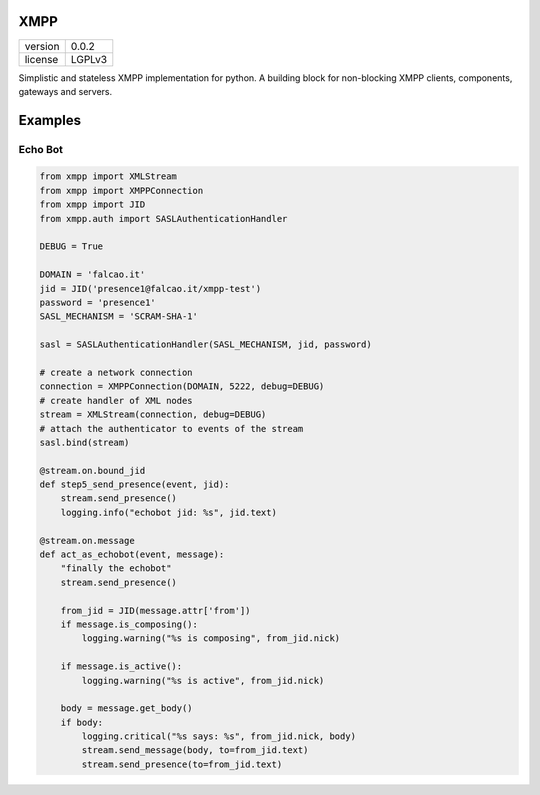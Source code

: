 XMPP
----

+---------+--------+
| version | 0.0.2  |
+---------+--------+
| license | LGPLv3 |
+---------+--------+


Simplistic and stateless XMPP implementation for python. A building
block for non-blocking XMPP clients, components, gateways and servers.


.. highlight:: python


Examples
--------


Echo Bot
~~~~~~~~

.. code:: python

    from xmpp import XMLStream
    from xmpp import XMPPConnection
    from xmpp import JID
    from xmpp.auth import SASLAuthenticationHandler

    DEBUG = True

    DOMAIN = 'falcao.it'
    jid = JID('presence1@falcao.it/xmpp-test')
    password = 'presence1'
    SASL_MECHANISM = 'SCRAM-SHA-1'

    sasl = SASLAuthenticationHandler(SASL_MECHANISM, jid, password)

    # create a network connection
    connection = XMPPConnection(DOMAIN, 5222, debug=DEBUG)
    # create handler of XML nodes
    stream = XMLStream(connection, debug=DEBUG)
    # attach the authenticator to events of the stream
    sasl.bind(stream)

    @stream.on.bound_jid
    def step5_send_presence(event, jid):
        stream.send_presence()
        logging.info("echobot jid: %s", jid.text)

    @stream.on.message
    def act_as_echobot(event, message):
        "finally the echobot"
        stream.send_presence()

        from_jid = JID(message.attr['from'])
        if message.is_composing():
            logging.warning("%s is composing", from_jid.nick)

        if message.is_active():
            logging.warning("%s is active", from_jid.nick)

        body = message.get_body()
        if body:
            logging.critical("%s says: %s", from_jid.nick, body)
            stream.send_message(body, to=from_jid.text)
            stream.send_presence(to=from_jid.text)
